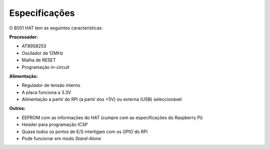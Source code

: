 Especificações
**************

O 8051 HAT tem as seguintes características:

**Processador:**

* AT89S8253
* Oscilador de 12MHz
* Malha de RESET
* Programação *in-circuit*

**Alimentação:**

* Regulador de tensão interno
* A placa funciona a 3.3V
* Alimentação a partir do RPi (a partir dos +5V) ou externa (USB) seleccionável

**Outros:**

* EEPROM com as informações do HAT (cumpre com as especificações do Raspberry Pi)
* *Header* para programação ICSP
* Quase todos os portos de E/S interligam com os *GPIO* do RPi
* Pode funcionar em modo *Stand-Alone*
